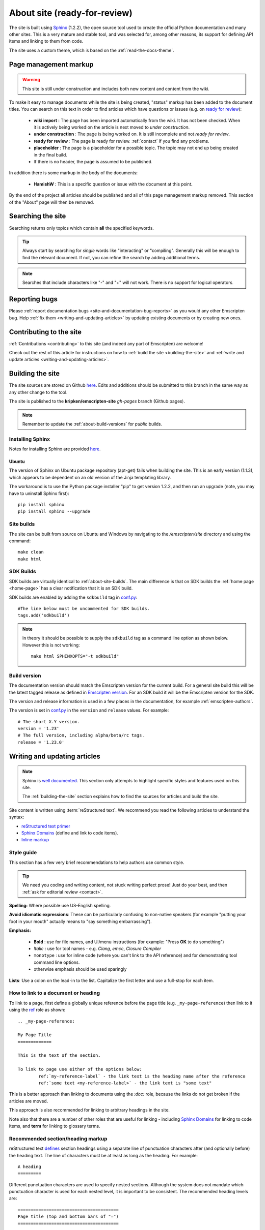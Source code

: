 ===============================
About site (ready-for-review) 
===============================

The site is built using `Sphinx <http://sphinx-doc.org/latest/index.html>`_ (1.2.2), the open source tool used to create the official Python documentation and many other sites. This is a very mature and stable tool, and was selected for, among other reasons, its support for defining API items and linking to them from code. 

The site uses a custom theme, which is based on the :ref:`read-the-docs-theme`.

Page management markup
============================

.. warning:: This site is still under construction and includes both new content and content from the wiki. 

To make it easy to manage documents while the site is being created, "status" markup has been added to the document titles. You can search on this text in order to find articles which have questions or issues (e.g. on `ready for review <http://kripken.github.io/emscripten-site/search.html?q=ready+for+review>`_): 

	- **wiki import** : The page has been imported automatically from the wiki. It has not been checked. When it is actively being worked on the article is next moved to *under construction*.
	- **under construction** : The page is being worked on. It is still incomplete and not *ready for review*.
	- **ready for review** : The page is ready for review. :ref:`contact` if you find any problems.
	- **placeholder** : The page is a placeholder for a possible topic. The topic may not end up being created in the final build.
	- If there is no header, the page is assumed to be published.

In addition there is some markup in the body of the documents:

	- **HamishW** : This is a specific question or issue with the document at this point.

By the end of the project all articles should be published and all of this page management markup removed. This section of the "About" page will then be removed.

.. todo:: **HamishW** Delete this whole section at the end of the project. At that point there should only be HamishW markup for possible Todos. 
	Note the search link immediately above too - this is to the kripken site and may need to change if the site moves.


Searching the site
==================

Searching returns only topics which contain **all** the specified keywords. 

.. tip:: Always start by searching for *single* words like "interacting" or "compiling". Generally this will be enough to find the relevant document. If not, you can refine the search by adding additional terms. 

.. note:: Searches that include characters like "-" and "+" will not work. There is no support for logical operators.

Reporting bugs
==============

Please :ref:`report documentation bugs <site-and-documentation-bug-reports>` as you would any other Emscripten bug. Help :ref:`fix them <writing-and-updating-articles>` by updating existing documents or by creating new ones.

Contributing to the site
========================

:ref:`Contributions <contributing>` to this site (and indeed any part of Emscripten) are welcome! 

Check out the rest of this article for instructions on how to :ref:`build the site <building-the-site>` and :ref:`write and update articles <writing-and-updating-articles>`.


.. _building-the-site:

Building the site
==================

The site sources are stored on Github `here <https://github.com/kripken/emscripten/tree/incoming/site>`_. Edits and additions should be submitted to this branch in the same way as any other change to the tool.

The site is published to the **kripken/emscripten-site** *gh-pages* branch (Github pages).

.. note:: Remember to update the :ref:`about-build-versions` for *public* builds.

Installing Sphinx
-----------------

Notes for installing Sphinx are provided `here <http://sphinx-doc.org/install.html>`_. 


Ubuntu
++++++
The version of Sphinx on Ubuntu package repository (apt-get) fails when building the site. This is an early version (1.1.3), which appears to be dependent on an old version of the Jinja templating library. 

The workaround is to use the Python package installer "pip" to get version 1.2.2, and then run an upgrade (note, you may have to uninstall Sphinx first): ::

	pip install sphinx
	pip install sphinx --upgrade
	

.. _about-site-builds:

Site builds
-----------

The site can be built from source on Ubuntu and Windows by navigating to the */emscripten/site* directory and using the command: ::

	make clean
	make html
	

.. _about-sdk-builds:

SDK Builds
------------------

SDK builds are virtually identical to :ref:`about-site-builds`. The main difference is that on SDK builds the :ref:`home page <home-page>` has a clear notification that it is an SDK build.

SDK builds are enabled by adding the ``sdkbuild`` tag in `conf.py <https://github.com/kripken/emscripten/blob/incoming/site/source/conf.py#L400>`_: ::

	#The line below must be uncommented for SDK builds. 
	tags.add('sdkbuild')


.. note:: In theory it should be possible to supply the ``sdkbuild`` tag as a command line option as shown below. However this is not working: 

	::

		make html SPHINXOPTS="-t sdkbuild"

	
.. _about-build-versions:

Build version
-------------

The documentation version should match the Emscripten version for the current build. For a general site build this will be the latest tagged release as defined in `Emscripten version <https://github.com/kripken/emscripten/blob/incoming/emscripten-version.txt>`_. For an SDK build it will be the Emscripten version for the SDK.

The version and release information is used in a few places in the documentation, for example :ref:`emscripten-authors`.

The version is set in `conf.py <https://github.com/kripken/emscripten/blob/incoming/site/source/conf.py#L88>`_ in the ``version`` and ``release`` values. For example: ::

	# The short X.Y version.
	version = '1.23'
	# The full version, including alpha/beta/rc tags.
	release = '1.23.0'

.. _writing-and-updating-articles:

Writing and updating articles
=============================

.. note:: Sphinx is `well documented <http://sphinx-doc.org/latest/index.html>`_. This section only attempts to highlight specific styles and features used on this site.

	The :ref:`building-the-site` section explains how to find the sources for articles and build the site. 

	
Site content is written using :term:`reStructured text`. We recommend you read the following articles to understand the syntax:

* `reStructured text primer <http://sphinx-doc.org/rest.html>`_
* `Sphinx Domains <http://sphinx-doc.org/domains.html>`_ (define and link to code items).
* `Inline markup <http://sphinx-doc.org/markup/inline.html>`_





Style guide
-----------

This section has a few very brief recommendations to help authors use common style. 

.. tip:: We need you coding and writing content, not stuck writing perfect prose! Just do your best, and then :ref:`ask for editorial review <contact>`.

**Spelling:** Where possible use US-English spelling.

**Avoid idiomatic expressions**: These can be particularly confusing to non-native speakers (for example "putting your foot in your mouth" actually means to "say something embarrassing").

**Emphasis:**

	- **Bold** : use for file names, and UI/menu instructions (for example: "Press **OK** to do something")
	- *Italic* : use for tool names - e.g. *Clang*, *emcc*, *Closure Compiler*
	- ``monotype`` : use for inline code (where you can't link to the API reference) and for demonstrating tool command line options.
	- otherwise emphasis should be used sparingly


**Lists**: Use a colon on the lead-in to the list. Capitalize the first letter and use a full-stop for each item.
	

How to link to a document or heading
-------------------------------------

To link to a page, first define a globally unique reference before the page title (e.g. ``_my-page-reference``) then link to it using the `ref <http://sphinx-doc.org/markup/inline.html#ref-role>`_ role as shown: ::

	.. _my-page-reference:

	My Page Title
	=============

	This is the text of the section.
	
	To link to page use either of the options below:
		ref:`my-reference-label` - the link text is the heading name after the reference
		ref:`some text <my-reference-label>` - the link text is "some text" 

This is a better approach than linking to documents using the *:doc:* role, because the links do not get broken if the articles are moved. 

This approach is also recommended for linking to arbitrary headings in the site.

Note also that there are a number of other roles that are useful for linking - including `Sphinx Domains <http://sphinx-doc.org/domains.html>`_ for linking to code items, and **term** for linking to glossary terms.



Recommended section/heading markup
-------------------------------------

reStructured text `defines <http://sphinx-doc.org/rest.html#sections>`_ section headings using a separate line of punctuation characters after (and optionally before) the heading text. The line of characters must be at least as long as the heading. For example: ::

	A heading
	=========

Different punctuation characters are used to specify nested sections. Although the system does not mandate which punctuation character is used for each nested level, it is important to be consistent. The recommended heading levels are: ::

	=======================================
	Page title (top and bottom bars of "=")
	=======================================
	
	Level 1 heading (single bar of "=" below)
	=========================================
	
	Level 2 heading (single bar of "-" below)
	-----------------------------------------
	
	Level 3 heading (single bar of "+" below)
	+++++++++++++++++++++++++++++++++++++++++
	
	Level 4 heading (single bar of "~" below)
	~~~~~~~~~~~~~~~~~~~~~~~~~~~~~~~~~~~~~~~~~

	
Working in markdown
-------------------
	
New articles may be authored and discussed on the `wiki <https://github.com/kripken/emscripten/wiki>`_ using Markdown syntax before being included in the documentation set. The easiest way to convert these to restructured text is to use a tool like `Pandoc <http://johnmacfarlane.net/pandoc/try/?text=&from=markdown_github&to=rst>`_. 

.. note:: The *get_wiki.py* tool (**/site/source/get_wiki.py**) can be used to automate getting a snapshot of the wiki. It clones the wiki and calls *pandoc* on each file. The output is copied to a folder **wiki_static**. The tool also adds a heading, a note stating that the file is a "wiki snapshot", and fixes up links marked as "inline code" to matching links in the API Reference. 	
	
	
.. _read-the-docs-theme:
	
Read the docs theme 
===================

The site uses a modification of the `Read the docs theme <http://read-the-docs.readthedocs.org/en/latest/theme.html>`_ (this can be found in the source at */emscripten/site/source/_themes/emscripten_sphinx_rtd_theme*).

The main changes to the original theme are listed below. 

- **Footer.html** 

	- Copyright changed to link to Emscripten authors (some code was broken by translation markup)
	- Added footer menu bar
	
- **Layout.html**

	- Added header menu bar with items
	
- **Breadcrumb.html**
	
	- Changed the text of the first link from "docs" to "Home"
	- Moved the "View Page Source" code into the bottom footer

- **theme.css**
	
	- Changed to support 4 levels of depth in sidebar toc.
	- Centred theme. Made sidebar reach bottom of page using absolute positioning.


Site license 
============

The site is licensed under the same :ref:`emscripten-license` as the rest of Emscripten. Contributors to the site should add themselves to :ref:`emscripten-authors`.